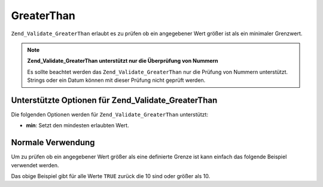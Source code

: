.. _zend.validate.set.greaterthan:

GreaterThan
===========

``Zend_Validate_GreaterThan`` erlaubt es zu prüfen ob ein angegebener Wert größer ist als ein minimaler
Grenzwert.

.. note::

   **Zend_Validate_GreaterThan unterstützt nur die Überprüfung von Nummern**

   Es sollte beachtet werden das ``Zend_Validate_GreaterThan`` nur die Prüfung von Nummern unterstützt. Strings
   oder ein Datum können mit dieser Prüfung nicht geprüft werden.

.. _zend.validate.set.greaterthan.options:

Unterstützte Optionen für Zend_Validate_GreaterThan
---------------------------------------------------

Die folgenden Optionen werden für ``Zend_Validate_GreaterThan`` unterstützt:

- **min**: Setzt den mindesten erlaubten Wert.

.. _zend.validate.set.greaterthan.basic:

Normale Verwendung
------------------

Um zu prüfen ob ein angegebener Wert größer als eine definierte Grenze ist kann einfach das folgende Beispiel
verwendet werden.

.. code-block:: php
   :linenos:

   $valid  = new Zend_Validate_GreaterThan(array('min' => 10));
   $value  = 10;
   $return = $valid->isValid($value);
   // Gibt true zurück

Das obige Beispiel gibt für alle Werte ``TRUE`` zurück die 10 sind oder größer als 10.


